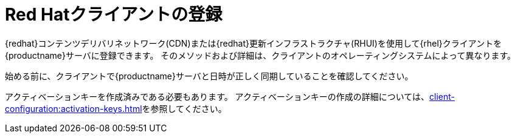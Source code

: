 [[redhat-registration-overview]]
= Red Hatクライアントの登録

{redhat}コンテンツデリバリネットワーク(CDN)または{redhat}更新インフラストラクチャ(RHUI)を使用して{rhel}クライアントを{productname}サーバに登録できます。 そのメソッドおよび詳細は、クライアントのオペレーティングシステムによって異なります。

始める前に、クライアントで{productname}サーバと日時が正しく同期していることを確認してください。

アクティベーションキーを作成済みである必要もあります。 アクティベーションキーの作成の詳細については、xref:client-configuration:activation-keys.adoc[]を参照してください。
